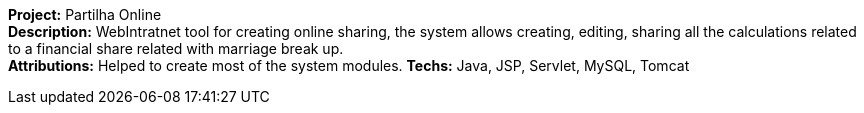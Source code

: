 *Project:* Partilha Online +
*Description:* WebIntratnet tool for creating online sharing, the system  allows creating, editing, sharing all the calculations related to a financial share related with marriage break up. +
*Attributions:* Helped to create most of the system modules.
*Techs:* Java, JSP, Servlet, MySQL, Tomcat
